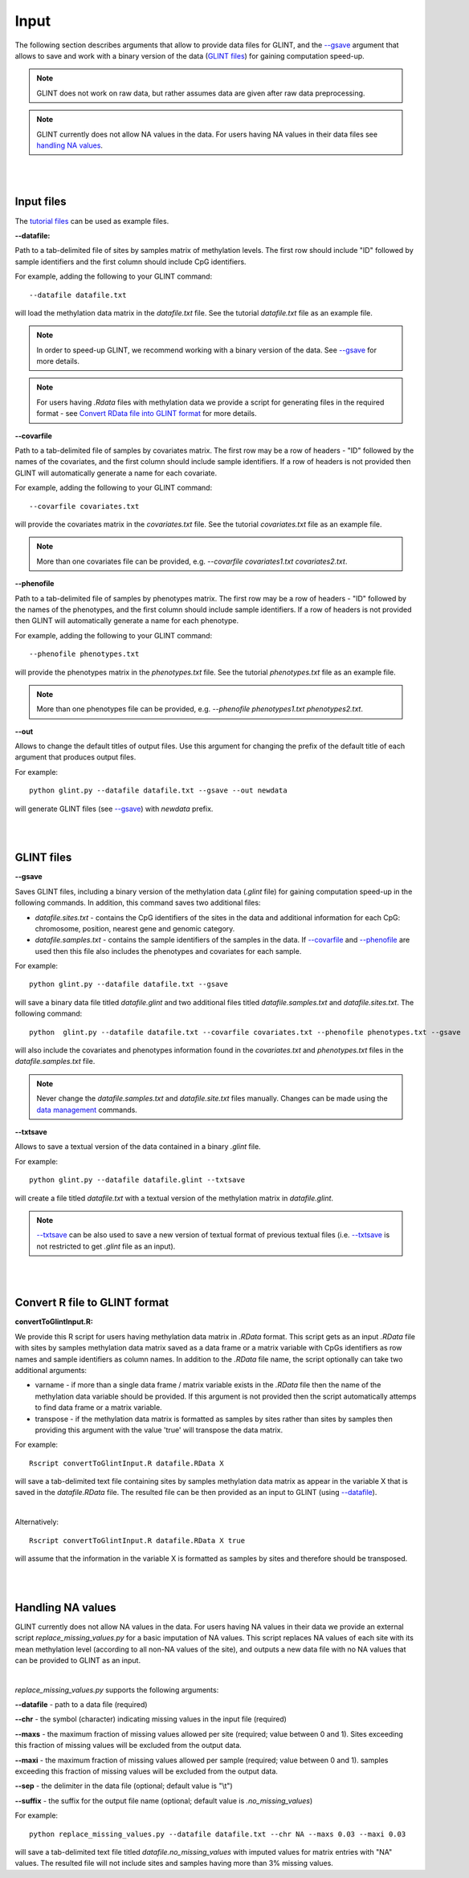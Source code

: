 


Input
=====

The following section describes arguments that allow to provide data files for GLINT, and the `--gsave`_ argument that allows to save and work with a binary version of the data (`GLINT files`_) for gaining computation speed-up.

.. note:: GLINT does not work on raw data, but rather assumes data are given after raw data preprocessing.

.. note:: GLINT currently does not allow NA values in the data. For users having NA values in their data files see `handling NA values`_.



|
|

Input files
^^^^^^^^^^^

The `tutorial files`_ can be used as example files.

.. _tutorial files: blank


.. _--datafile:

**--datafile:**	

Path to a tab-delimited file of sites by samples matrix of methylation levels. The first row should include "ID" followed by sample identifiers and the first column should include CpG identifiers. 

For example, adding the following to your GLINT command::

	--datafile datafile.txt

will load the methylation data matrix in the *datafile.txt* file. See the tutorial *datafile.txt* file as an example file.

.. note:: In order to speed-up GLINT, we recommend working with a binary version of the data. See `--gsave`_ for more details.

.. note:: For users having *.Rdata* files with methylation data we provide a script for generating files in the required format - see `Convert RData file into GLINT format`_ for more details.


.. _--covarfile: 

**--covarfile**

Path to a tab-delimited file of samples by covariates matrix. The first row may be a row of headers - "ID" followed by the names of the covariates, and the first column should include sample identifiers. If a row of headers is not provided then GLINT will automatically generate a name for each covariate.

For example, adding the following to your GLINT command::

	--covarfile covariates.txt

will provide the covariates matrix in the *covariates.txt* file. See the tutorial *covariates.txt* file as an example file.

.. note:: More than one covariates file can be provided, e.g. *--covarfile covariates1.txt covariates2.txt*.



.. _--phenofile:

**--phenofile**

Path to a tab-delimited file of samples by phenotypes matrix. The first row may be a row of headers - "ID" followed by the names of the phenotypes, and the first column should include sample identifiers. If a row of headers is not provided then GLINT will automatically generate a name for each phenotype.

For example, adding the following to your GLINT command::

	--phenofile phenotypes.txt

will provide the phenotypes matrix in the *phenotypes.txt* file. See the tutorial *phenotypes.txt* file as an example file.

.. note:: More than one phenotypes file can be provided, e.g. *--phenofile phenotypes1.txt phenotypes2.txt*.


.. _--out:

**--out**

Allows to change the default titles of output files. Use this argument for changing the prefix of the default title of each argument that produces output files.

For example::

	python glint.py --datafile datafile.txt --gsave --out newdata

will generate GLINT files (see `--gsave`_) with *newdata* prefix.


|
|


.. _GLINT files:

GLINT files
^^^^^^^^^^^

.. _--gsave:

**--gsave**

Saves GLINT files, including a binary version of the methylation data (*.glint* file) for gaining computation speed-up in the following commands. In addition, this command saves two additional files:

- *datafile.sites.txt* - contains the CpG identifiers of the sites in the data and additional information for each CpG: chromosome, position, nearest gene and genomic category.

- *datafile.samples.txt* - contains the sample identifiers of the samples in the data. If `--covarfile`_ and `--phenofile`_ are used then this file also includes the phenotypes and covariates for each sample.

For example::

	python glint.py --datafile datafile.txt --gsave

will save a binary data file titled *datafile.glint* and two additional files titled *datafile.samples.txt* and *datafile.sites.txt*. The following command:

::

	python  glint.py --datafile datafile.txt --covarfile covariates.txt --phenofile phenotypes.txt --gsave

will also include the covariates and phenotypes information found in the *covariates.txt* and *phenotypes.txt* files in the *datafile.samples.txt* file.


.. note:: Never change the *datafile.samples.txt* and *datafile.site.txt* files manually. Changes can be made using the `data management`_ commands.

.. _data management: datamanagement.html


.. _--txtsave:

**--txtsave**

Allows to save a textual version of the data contained in a binary *.glint* file.

For example::

	python glint.py --datafile datafile.glint --txtsave

will create a file titled *datafile.txt* with a textual version of the methylation matrix in *datafile.glint*.

.. note:: `--txtsave`_ can be also used to save a new version of textual format of previous textual files (i.e. `--txtsave`_ is not restricted to get *.glint* file as an input).


|
|

.. _Convert RData file into GLINT format:

Convert R file to GLINT format
^^^^^^^^^^^^^^^^^^^^^^^^^^^^^^

**convertToGlintInput.R:**

We provide this R script for users having methylation data matrix in *.RData* format. This script gets as an input *.RData* file with sites by samples methylation data matrix saved as a data frame or a matrix variable with CpGs identifiers as row names and sample identifiers as column names. In addition to the *.RData* file name, the script optionally can take two additional arguments:

- varname - if more than a single data frame / matrix variable exists in the *.RData* file then the name of the methylation data variable should be provided. If this argument is not provided then the script automatically attemps to find data frame or a matrix variable.
- transpose - if the methylation data matrix is formatted as samples by sites rather than sites by samples then providing this argument with the value 'true' will transpose the data matrix.

For example::

	Rscript convertToGlintInput.R datafile.RData X

will save a tab-delimited text file containing sites by samples methylation data matrix as appear in the variable X that is saved in the *datafile.RData* file. The resulted file can be then provided as an input to GLINT (using `--datafile`_).

|

Alternatively::

	Rscript convertToGlintInput.R datafile.RData X true

will assume that the information in the variable X is formatted as samples by sites and therefore should be transposed.


|
|

.. _handling NA values:

Handling NA values
^^^^^^^^^^^^^^^^^^

GLINT currently does not allow NA values in the data. For users having NA values in their data we provide an external script *replace_missing_values.py* for a basic imputation of NA values.
This script replaces NA values of each site with its mean methylation level (according to all non-NA values of the site), and outputs a new data file with no NA values that can be provided to GLINT as an input.

|

*replace_missing_values.py* supports the following arguments:

**--datafile** - path to a data file (required)

**--chr** - the symbol (character) indicating missing values in the input file (required)

**--maxs** - the maximum fraction of missing values allowed per site (required; value between 0 and 1). Sites exceeding this fraction of missing values will be excluded from the output data.

**--maxi** - the maximum fraction of missing values allowed per sample (required; value between 0 and 1). samples exceeding this fraction of missing values will be excluded from the output data.

**--sep** - the delimiter in the data file (optional; default value is "\\t")

**--suffix** - the suffix for the output file name (optional; default value is *.no_missing_values*)


For example::

	python replace_missing_values.py --datafile datafile.txt --chr NA --maxs 0.03 --maxi 0.03

will save a tab-delimited text file titled *datafile.no_missing_values* with imputed values for matrix entries with "NA" values. The resulted file will not include sites and samples having more than 3% missing values.


